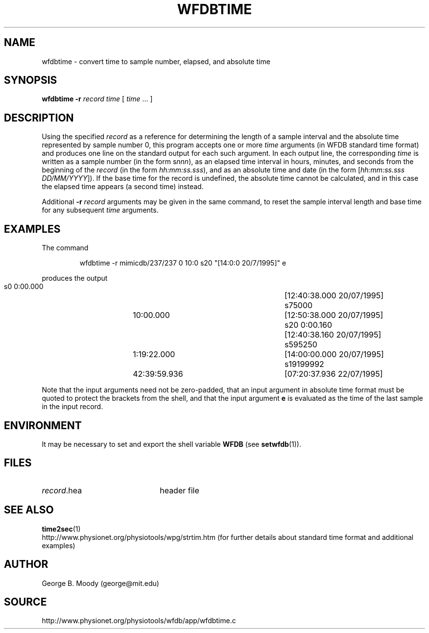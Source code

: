 .TH WFDBTIME 1 "1 March 2009" "WFDB 10.4.16" "WFDB Applications Guide"
.SH NAME
wfdbtime \- convert time to sample number, elapsed, and absolute time
.SH SYNOPSIS
\fBwfdbtime\fR \fB-r\fR \fIrecord\fR \fItime\fR [ \fItime\fR ... ]
.SH DESCRIPTION
.PP
Using the specified \fIrecord\fR as a reference for determining the
length of a sample interval and the absolute time represented by
sample number 0, this program accepts one or more \fItime\fR arguments
(in WFDB standard time format) and produces one line on the standard
output for each such argument.  In each output line, the corresponding
\fItime\fR is written as a sample number (in the form s\fInnn\fR), as
an elapsed time interval in hours, minutes, and seconds from the
beginning of the \fIrecord\fR (in the form \fIhh:mm:ss.sss\fR), and as
an absolute time and date (in the form [\fIhh:mm:ss.sss
DD/MM/YYYY\fR]).  If the base time for the record is undefined, the
absolute time cannot be calculated, and in this case the elapsed time
appears (a second time) instead.
.PP
Additional \fB-r\fI record\fR arguments may be given in the same command,
to reset the sample interval length and base time for any subsequent \fItime\fR
arguments.
.SH EXAMPLES
.PP
The command
.IP
wfdbtime -r mimicdb/237/237 0 10:0 s20 "[14:0:0 20/7/1995]" e
.LP
produces the output
.IP
.br
             s0	       0:00.000	[12:40:38.000 20/07/1995]
.br
         s75000	      10:00.000	[12:50:38.000 20/07/1995]
.br
            s20	       0:00.160	[12:40:38.160 20/07/1995]
.br
        s595250	    1:19:22.000	[14:00:00.000 20/07/1995]
.br
      s19199992	   42:39:59.936	[07:20:37.936 22/07/1995]
.PP
Note that the input arguments need not be zero-padded, that an
input argument in absolute time format must be quoted to protect
the brackets from the shell, and that the input argument \fBe\fR
is evaluated as the time of the last sample in the input record.
.SH ENVIRONMENT
.PP
It may be necessary to set and export the shell variable \fBWFDB\fR (see
\fBsetwfdb\fR(1)).
.SH FILES
.TP 22
\fIrecord\fR.hea
header file
.SH SEE ALSO
\fBtime2sec\fR(1)
.br
http://www.physionet.org/physiotools/wpg/strtim.htm (for further
details about standard time format and additional examples)
.SH AUTHOR
George B. Moody (george@mit.edu)
.SH SOURCE
http://www.physionet.org/physiotools/wfdb/app/wfdbtime.c
